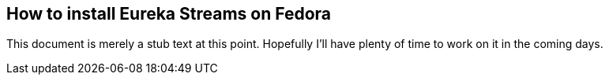 == How to install Eureka Streams on Fedora

This document is merely a stub text at this point.
Hopefully I'll have plenty of time to work on it
in the coming days.
